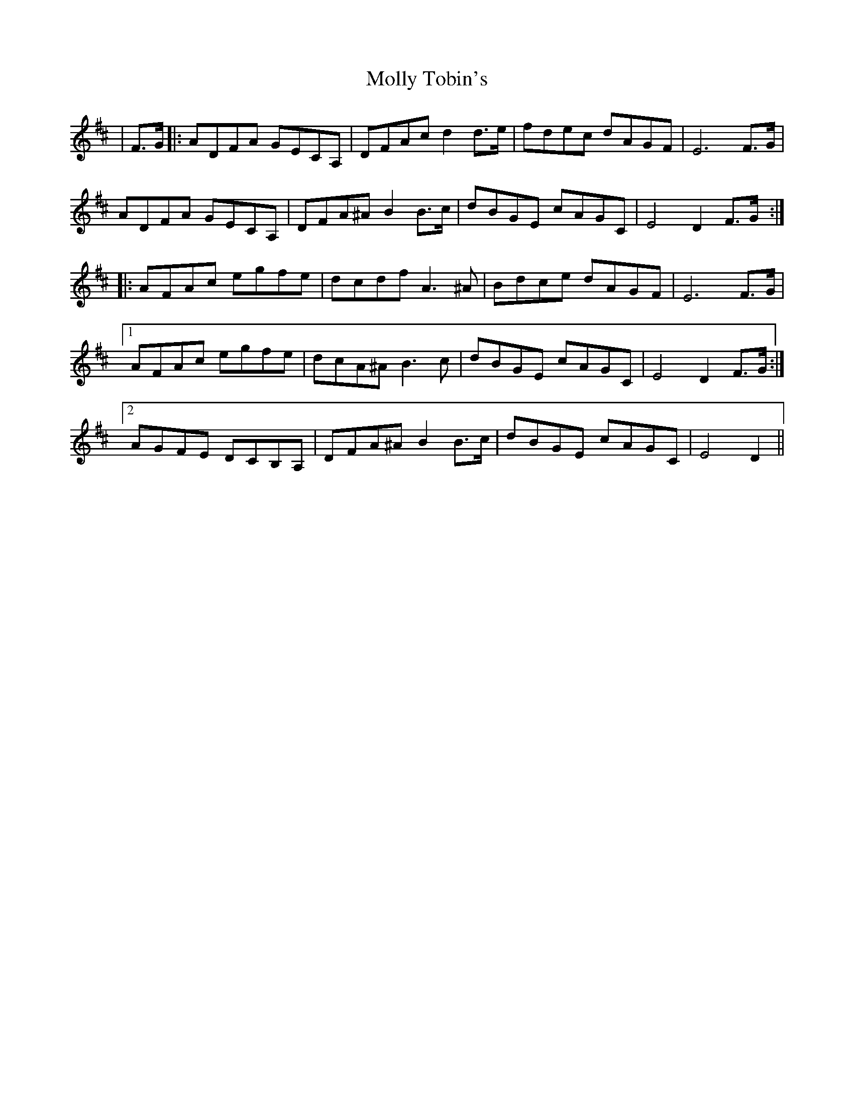 X: 27494
T: Molly Tobin's
R: march
M: 
K: Dmajor
|F>G|:ADFA GECA,|DFAc d2 d>e|fdec dAGF|E6 F>G|
ADFA GECA,|DFA^A B2 B>c|dBGE cAGC|E4 D2 F>G:|
|:AFAc egfe|dcdf A3 ^A|Bdce dAGF|E6 F>G|
[1 AFAc egfe|dcA^A B3 c|dBGE cAGC|E4 D2 F>G:|
[2 AGFE DCB,A,|DFA^A B2 B>c|dBGE cAGC|E4 D2||

